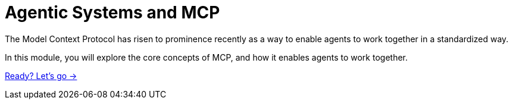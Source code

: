 = Agentic Systems and MCP
:order: 1

The Model Context Protocol has risen to prominence recently as a way to enable agents to work together in a standardized way.

In this module, you will explore the core concepts of MCP, and how it enables agents to work together.

link:./1-getting-started/[Ready? Let's go →, role=btn]
